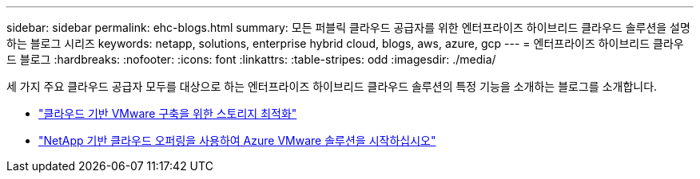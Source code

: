 ---
sidebar: sidebar 
permalink: ehc-blogs.html 
summary: 모든 퍼블릭 클라우드 공급자를 위한 엔터프라이즈 하이브리드 클라우드 솔루션을 설명하는 블로그 시리즈 
keywords: netapp, solutions, enterprise hybrid cloud, blogs, aws, azure, gcp 
---
= 엔터프라이즈 하이브리드 클라우드 블로그
:hardbreaks:
:nofooter: 
:icons: font
:linkattrs: 
:table-stripes: odd
:imagesdir: ./media/


[role="lead"]
세 가지 주요 클라우드 공급자 모두를 대상으로 하는 엔터프라이즈 하이브리드 클라우드 솔루션의 특정 기능을 소개하는 블로그를 소개합니다.

* link:https://cloud.netapp.com/blog/azure-blg-optimize-storage-for-cloud-based-vmware-deployments["클라우드 기반 VMware 구축을 위한 스토리지 최적화"]
* link:https://cloud.netapp.com/blog/azure-blg-netapp-cloud-offerings-with-azure-vmware-solution["NetApp 기반 클라우드 오퍼링을 사용하여 Azure VMware 솔루션을 시작하십시오"]


